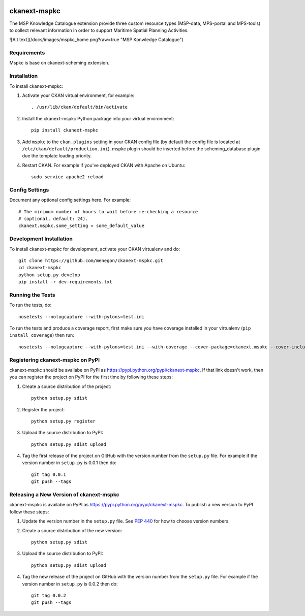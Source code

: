 .. You should enable this project on travis-ci.org and coveralls.io to make
   these badges work. The necessary Travis and Coverage config files have been
   generated for you.

.. image:: https://travis-ci.org/menegon/ckanext-mspkc.svg?branch=master
    :target: https://travis-ci.org/menegon/ckanext-mspkc

.. image:: https://coveralls.io/repos/menegon/ckanext-mspkc/badge.svg
  :target: https://coveralls.io/r/menegon/ckanext-mspkc

.. image:: https://pypip.in/download/ckanext-mspkc/badge.svg
    :target: https://pypi.python.org/pypi//ckanext-mspkc/
    :alt: Downloads

.. image:: https://pypip.in/version/ckanext-mspkc/badge.svg
    :target: https://pypi.python.org/pypi/ckanext-mspkc/
    :alt: Latest Version

.. image:: https://pypip.in/py_versions/ckanext-mspkc/badge.svg
    :target: https://pypi.python.org/pypi/ckanext-mspkc/
    :alt: Supported Python versions

.. image:: https://pypip.in/status/ckanext-mspkc/badge.svg
    :target: https://pypi.python.org/pypi/ckanext-mspkc/
    :alt: Development Status

.. image:: https://pypip.in/license/ckanext-mspkc/badge.svg
    :target: https://pypi.python.org/pypi/ckanext-mspkc/
    :alt: License

=============
ckanext-mspkc
=============

The MSP Knowledge Catalogue extension provide three custom resource
types (MSP-data, MPS-portal and MPS-tools) to collect relevant
information in order to support Maritime Spatial Planning Activities.

![Alt text](/docs/images/mspkc_home.png?raw=true "MSP Konwledge Catalogue")


------------
Requirements
------------

Mspkc is base on ckanext-scheming extension.


------------
Installation
------------

.. Add any additional install steps to the list below.
   For example installing any non-Python dependencies or adding any required
   config settings.

To install ckanext-mspkc:

1. Activate your CKAN virtual environment, for example::

     . /usr/lib/ckan/default/bin/activate

2. Install the ckanext-mspkc Python package into your virtual environment::

     pip install ckanext-mspkc

3. Add ``mspkc`` to the ``ckan.plugins`` setting in your CKAN
   config file (by default the config file is located at
   ``/etc/ckan/default/production.ini``). mspkc plugin should be inserted before the scheming_database plugin due the template loading priority.

4. Restart CKAN. For example if you've deployed CKAN with Apache on Ubuntu::

     sudo service apache2 reload


---------------
Config Settings
---------------

Document any optional config settings here. For example::

    # The minimum number of hours to wait before re-checking a resource
    # (optional, default: 24).
    ckanext.mspkc.some_setting = some_default_value


------------------------
Development Installation
------------------------

To install ckanext-mspkc for development, activate your CKAN virtualenv and
do::

    git clone https://github.com/menegon/ckanext-mspkc.git
    cd ckanext-mspkc
    python setup.py develop
    pip install -r dev-requirements.txt


-----------------
Running the Tests
-----------------

To run the tests, do::

    nosetests --nologcapture --with-pylons=test.ini

To run the tests and produce a coverage report, first make sure you have
coverage installed in your virtualenv (``pip install coverage``) then run::

    nosetests --nologcapture --with-pylons=test.ini --with-coverage --cover-package=ckanext.mspkc --cover-inclusive --cover-erase --cover-tests


---------------------------------
Registering ckanext-mspkc on PyPI
---------------------------------

ckanext-mspkc should be availabe on PyPI as
https://pypi.python.org/pypi/ckanext-mspkc. If that link doesn't work, then
you can register the project on PyPI for the first time by following these
steps:

1. Create a source distribution of the project::

     python setup.py sdist

2. Register the project::

     python setup.py register

3. Upload the source distribution to PyPI::

     python setup.py sdist upload

4. Tag the first release of the project on GitHub with the version number from
   the ``setup.py`` file. For example if the version number in ``setup.py`` is
   0.0.1 then do::

       git tag 0.0.1
       git push --tags


----------------------------------------
Releasing a New Version of ckanext-mspkc
----------------------------------------

ckanext-mspkc is availabe on PyPI as https://pypi.python.org/pypi/ckanext-mspkc.
To publish a new version to PyPI follow these steps:

1. Update the version number in the ``setup.py`` file.
   See `PEP 440 <http://legacy.python.org/dev/peps/pep-0440/#public-version-identifiers>`_
   for how to choose version numbers.

2. Create a source distribution of the new version::

     python setup.py sdist

3. Upload the source distribution to PyPI::

     python setup.py sdist upload

4. Tag the new release of the project on GitHub with the version number from
   the ``setup.py`` file. For example if the version number in ``setup.py`` is
   0.0.2 then do::

       git tag 0.0.2
       git push --tags
